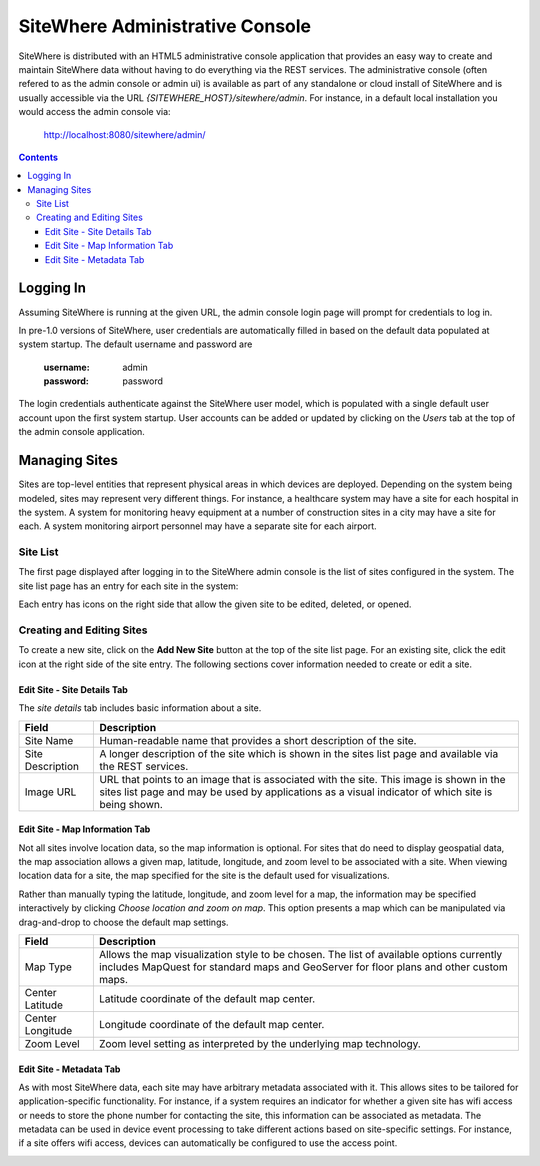==================================
 SiteWhere Administrative Console
==================================
SiteWhere is distributed with an HTML5 administrative console application that provides an
easy way to create and maintain SiteWhere data without having to do everything via the REST 
services. The administrative console (often refered to as the admin console or admin ui) is
available as part of any standalone or cloud install of SiteWhere and is usually accessible
via the URL *{SITEWHERE_HOST}/sitewhere/admin*. For instance, in a default local installation
you would access the admin console via:

	http://localhost:8080/sitewhere/admin/

.. contents::

----------
Logging In
----------
	
Assuming SiteWhere is running at the given URL, the admin console login page will prompt
for credentials to log in.

.. image:: /_static/images/userguide/admin-login.png
   :width: 100%
   :alt: Administrative Console Login
   :align: left

In pre-1.0 versions of SiteWhere, user credentials are automatically filled in based
on the default data populated at system startup. The default username and password are

	:username: admin
	:password: password
	
The login credentials authenticate against the SiteWhere user model, which is populated
with a single default user account upon the first system startup. User accounts can be
added or updated by clicking on the *Users* tab at the top of the admin console application.

--------------
Managing Sites
--------------
Sites are top-level entities that represent physical 
areas in which devices are deployed. Depending on the system being modeled, sites may
represent very different things. For instance, a healthcare system may have a site for
each hospital in the system. A system for monitoring heavy equipment at a number of 
construction sites in a city may have a site for each. A system monitoring airport
personnel may have a separate site for each airport.

Site List
---------

The first page displayed after logging in to the SiteWhere admin console is the list of
sites configured in the system. The site list page has an entry for each site in 
the system:

.. image:: /_static/images/userguide/site-list.png
   :width: 100%
   :alt: Site List
   :align: left

Each entry has icons on the right side that allow the given site to be edited, deleted,
or opened. 

Creating and Editing Sites
--------------------------
To create a new site, click on the **Add New Site** button at the top of the site list
page. For an existing site, click the edit icon at the right side of the site entry.
The following sections cover information needed to create or edit a site.

Edit Site - Site Details Tab
****************************

The *site details* tab includes basic information about a site.

.. image:: /_static/images/userguide/site-edit-details.png
   :width: 100%
   :alt: Edit Site - Site Details
   :align: left

+----------------------+--------------------------------------------------------+
| Field                | Description                                            |
+======================+========================================================+
| Site Name            | Human-readable name that provides a short description  |
|                      | of the site.                                           |
+----------------------+--------------------------------------------------------+
| Site Description     | A longer description of the site which is shown in the |
|                      | sites list page and available via the REST services.   |
+----------------------+--------------------------------------------------------+
| Image URL            | URL that points to an image that is associated with    |
|                      | the site. This image is shown in the sites list page   |
|                      | and may be used by applications as a visual indicator  |
|                      | of which site is being shown.                          |
+----------------------+--------------------------------------------------------+

Edit Site - Map Information Tab
*******************************

Not all sites involve location data, so the map information is optional. 
For sites that do need to display geospatial data, the map association 
allows a given map, latitude, longitude, and zoom level to be 
associated with a site. When viewing location data for a site, the map specified for
the site is the default used for visualizations. 

Rather than manually typing the latitude, longitude, and zoom level for
a map, the information may be specified interactively by clicking
*Choose location and zoom on map*. This option presents a map which
can be manipulated via drag-and-drop to choose the default map settings.

.. image:: /_static/images/userguide/site-edit-map.png
   :width: 100%
   :alt: Edit Site - Map Information
   :align: left

+----------------------+--------------------------------------------------------+
| Field                | Description                                            |
+======================+========================================================+
| Map Type             | Allows the map visualization style to be chosen. The   |
|                      | list of available options currently includes           |
|                      | MapQuest for standard maps and GeoServer for floor     |
|                      | plans and other custom maps.                           |
+----------------------+--------------------------------------------------------+
| Center Latitude      | Latitude coordinate of the default map center.         |
+----------------------+--------------------------------------------------------+
| Center Longitude     | Longitude coordinate of the default map center.        |
+----------------------+--------------------------------------------------------+
| Zoom Level           | Zoom level setting as interpreted by the underlying    |
|                      | map technology.                                        |
+----------------------+--------------------------------------------------------+

.. image:: /_static/images/userguide/site-edit-map-set.png
   :width: 100%
   :alt: Edit Site - Interactive Map Selection
   :align: left

Edit Site - Metadata Tab
************************

As with most SiteWhere data, each site may have arbitrary metadata associated
with it. This allows sites to be tailored for application-specific functionality.
For instance, if a system requires an indicator for whether a given site
has wifi access or needs to store the phone number for contacting the site, this
information can be associated as metadata. The metadata can be used in device
event processing to take different actions based on site-specific settings.
For instance, if a site offers wifi access, devices can automatically be 
configured to use the access point.

.. image:: /_static/images/userguide/site-edit-metadata.png
   :width: 100%
   :alt: Edit Site - Metadata
   :align: left

